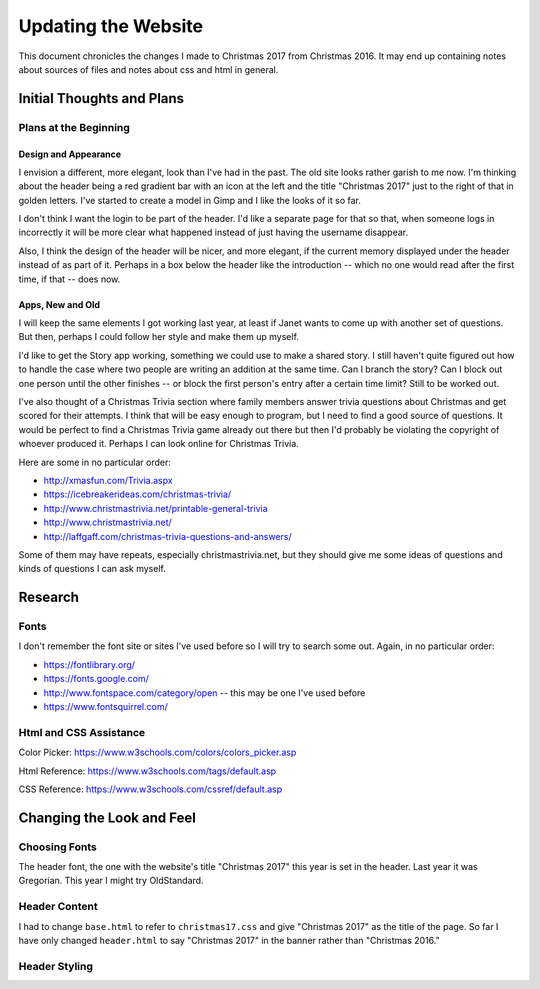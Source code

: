 Updating the Website
====================

This document chronicles the changes I made to Christmas 2017 from Christmas 2016. It may end up containing notes about
sources of files and notes about css and html in general.

Initial Thoughts and Plans
--------------------------

.. index:: Plans; initial

Plans at the Beginning
++++++++++++++++++++++

.. index:: Design; header

Design and Appearance
*********************

I envision a different, more elegant, look than I've had in the past. The old site looks rather garish to me now. I'm
thinking about the header being a red gradient bar with an icon at the left and the title "Christmas 2017" just to the
right of that in golden letters. I've started to create a model in Gimp and I like the looks of it so far.

I don't think I want the login to be part of the header. I'd like a separate page for that so that, when someone logs
in incorrectly it will be more clear what happened instead of just having the username disappear.

Also, I think the design of the header will be nicer, and more elegant, if the current memory displayed under the header
instead of as part of it. Perhaps in a box below the header like the introduction -- which no one would read after the
first time, if that -- does now.

.. index:: Apps; ideas

Apps, New and Old
*****************

I will keep the same elements I got working last year, at least if Janet wants to come up with another set of questions.
But then, perhaps I could follow her style and make them up myself.

I'd like to get the Story app working, something we could use to make a shared story. I still haven't quite figured out
how to handle the case where two people are writing an addition at the same time. Can I branch the story? Can I block
out one person until the other finishes -- or block the first person's entry after a certain time limit? Still to be
worked out.

I've also thought of a Christmas Trivia section where family members answer trivia questions about Christmas and get
scored for their attempts. I think that will be easy enough to program, but I need to find a good source of questions.
It would be perfect to find a Christmas Trivia game already out there but then I'd probably be violating the copyright
of whoever produced it. Perhaps I can look online for Christmas Trivia.

Here are some in no particular order:

* http://xmasfun.com/Trivia.aspx
* https://icebreakerideas.com/christmas-trivia/
* http://www.christmastrivia.net/printable-general-trivia
* http://www.christmastrivia.net/
* http://laffgaff.com/christmas-trivia-questions-and-answers/

Some of them may have repeats, especially christmastrivia.net, but they should give me some ideas of questions and
kinds of questions I can ask myself.

Research
--------

.. index:: Fonts; sources

Fonts
+++++

I don't remember the font site or sites I've used before so I will try to search some out. Again, in no particular
order:

* https://fontlibrary.org/
* https://fonts.google.com/
* http://www.fontspace.com/category/open  -- this may be one I've used before
* https://www.fontsquirrel.com/

.. index:: Reference; html, Reference; css

Html and CSS Assistance
+++++++++++++++++++++++

Color Picker: https://www.w3schools.com/colors/colors_picker.asp

Html Reference: https://www.w3schools.com/tags/default.asp

CSS Reference: https://www.w3schools.com/cssref/default.asp

Changing the Look and Feel
--------------------------

.. index:: Fonts; choices

Choosing Fonts
++++++++++++++

The header font, the one with the website's title "Christmas 2017" this year is set in the header. Last year it was
Gregorian. This year I might try OldStandard.

.. index:: Updating; contents

Header Content
++++++++++++++

I had to change ``base.html`` to refer to ``christmas17.css`` and give "Christmas 2017" as the title of the page. So far
I have only changed ``header.html`` to say "Christmas 2017" in the banner rather than "Christmas 2016."

Header Styling
++++++++++++++


